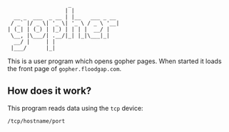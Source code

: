 #+begin_src
                   _
                  | |
  __ _  ___  _ __ | |__   ___ _ __
 / _` |/ _ \| '_ \| '_ \ / _ \ '__|
| (_| | (_) | |_) | | | |  __/ |
 \__, |\___/| .__/|_| |_|\___|_|
  __/ |     | |
 |___/      |_|
#+end_src

This is a user program which opens gopher pages. When started it loads
the front page of =gopher.floodgap.com=.


** How does it work?

This program reads data using the =tcp= device:
#+begin_src shell
  /tcp/hostname/port
#+end_src
